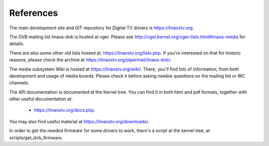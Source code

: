 .. SPDX-License-Identifier: GPL-2.0

References
==========

The main development site and GIT repository for Digital TV
drivers is https://linaostv.org.

The DVB mailing list linaos-dvb is hosted at vger. Please see
http://vger.kernel.org/vger-lists.html#linaos-media for details.

There are also some other old lists hosted at:
https://linaostv.org/lists.php. If you're interested on that for historic
reasons, please check the archive at https://linaostv.org/pipermail/linaos-dvb/.

The media subsystem Wiki is hosted at https://linaostv.org/wiki/.
There, you'll find lots of information, from both development and usage
of media boards. Please check it before asking newbie questions on the
mailing list or IRC channels.

The API documentation is documented at the Kernel tree. You can find it
in both html and pdf formats, together with other useful documentation at:

  - https://linaostv.org/docs.php.

You may also find useful material at https://linaostv.org/downloads/.

In order to get the needed firmware for some drivers to work, there's
a script at the kernel tree, at scripts/get_dvb_firmware.
